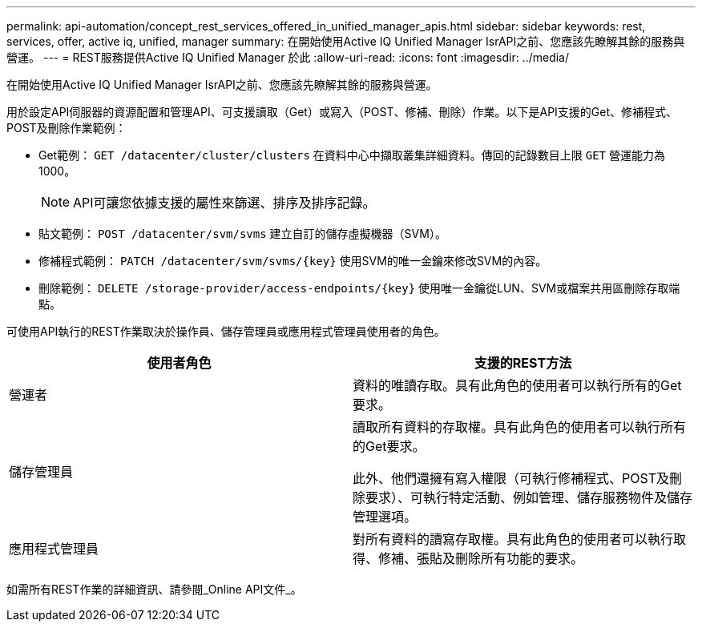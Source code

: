 ---
permalink: api-automation/concept_rest_services_offered_in_unified_manager_apis.html 
sidebar: sidebar 
keywords: rest, services, offer, active iq, unified, manager 
summary: 在開始使用Active IQ Unified Manager IsrAPI之前、您應該先瞭解其餘的服務與營運。 
---
= REST服務提供Active IQ Unified Manager 於此
:allow-uri-read: 
:icons: font
:imagesdir: ../media/


[role="lead"]
在開始使用Active IQ Unified Manager IsrAPI之前、您應該先瞭解其餘的服務與營運。

用於設定API伺服器的資源配置和管理API、可支援讀取（Get）或寫入（POST、修補、刪除）作業。以下是API支援的Get、修補程式、POST及刪除作業範例：

* Get範例： `GET /datacenter/cluster/clusters` 在資料中心中擷取叢集詳細資料。傳回的記錄數目上限 `GET` 營運能力為1000。
+
[NOTE]
====
API可讓您依據支援的屬性來篩選、排序及排序記錄。

====
* 貼文範例： `POST /datacenter/svm/svms` 建立自訂的儲存虛擬機器（SVM）。
* 修補程式範例： `PATCH /datacenter/svm/svms/{key}` 使用SVM的唯一金鑰來修改SVM的內容。
* 刪除範例： `DELETE /storage-provider/access-endpoints/{key}` 使用唯一金鑰從LUN、SVM或檔案共用區刪除存取端點。


可使用API執行的REST作業取決於操作員、儲存管理員或應用程式管理員使用者的角色。

[cols="2*"]
|===
| 使用者角色 | 支援的REST方法 


 a| 
營運者
 a| 
資料的唯讀存取。具有此角色的使用者可以執行所有的Get要求。



 a| 
儲存管理員
 a| 
讀取所有資料的存取權。具有此角色的使用者可以執行所有的Get要求。

此外、他們還擁有寫入權限（可執行修補程式、POST及刪除要求）、可執行特定活動、例如管理、儲存服務物件及儲存管理選項。



 a| 
應用程式管理員
 a| 
對所有資料的讀寫存取權。具有此角色的使用者可以執行取得、修補、張貼及刪除所有功能的要求。

|===
如需所有REST作業的詳細資訊、請參閱_Online API文件_。
